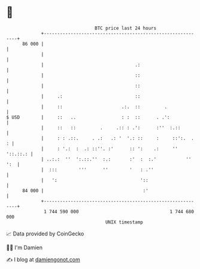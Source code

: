 * 👋

#+begin_example
                                    BTC price last 24 hours                    
                +------------------------------------------------------------+ 
         86 000 |                                                            | 
                |                                                            | 
                |                                  .:                        | 
                |                                  ::                        | 
                |                                  ::                        | 
                |     .:                           ::                        | 
                |     ::                      .:.  ::         .              | 
   $ USD        |     ::   ..                 : :  ::      . .':             | 
                |     ::   ::         .     .:: : .':      :''  :.::         | 
                |     : : .::.     . .:   .: '  '.: ::     :     ::':.  .  : | 
                |     : '.:  :  .: ::''. :'      :: ':    .:     '' '::.::.: | 
                | ..:.:  ''  ':.::.''  :.:       :'  :  :.'           '' ':  | 
                |  :::        '''      ''        '   : .''                   | 
                |   ':                               '::                     | 
         84 000 |                                     :'                     | 
                +------------------------------------------------------------+ 
                 1 744 590 000                                  1 744 680 000  
                                        UNIX timestamp                         
#+end_example
📈 Data provided by CoinGecko

🧑‍💻 I'm Damien

✍️ I blog at [[https://www.damiengonot.com][damiengonot.com]]
